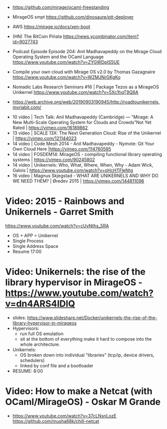 - https://github.com/mirage/ocaml-freestanding
- MirageOS smpt https://github.com/dinosaure/ptt-deployer
- AWS https://mirage.io/docs/xen-boot
- (HN) The BitCoin Piñata https://news.ycombinator.com/item?id=9027743

- Podcast Episode
  Episode 204: Anil Madhavapeddy on the Mirage Cloud Operating System and the OCaml Language
  https://www.youtube.com/watch?v=ZYGWDpIS5UE
- Compile your own cloud with Mirage OS v2.0 by Thomas Gazagnaire
  https://www.youtube.com/watch?v=WZMJNrGKgKo
- Nomadic Labs Research Seminars #16 | Package Tezos as a MirageOS Unikernel
  https://www.youtube.com/watch?v=5Xc1hqT9Q6A
- https://web.archive.org/web/20190903190945/http://roadtounikernels.myriabit.com/


- 10 video | Tech Talk: Anil Madhavapeddy (Cambridge) — “Mirage: A New Multi-Scale Operating System for Clouds and Crowds”Not Yet Rated | https://vimeo.com/16189862
- 13 video | SCALE 13X: The Next Generation Cloud: Rise of the Unikernel | https://vimeo.com/121144023
- 14 video | Code Mesh 2014 - Anil Madhavapeddy - Nymote: Git Your Own Cloud Here |https://vimeo.com/114760595
- 14 video | FOSDEM14: MirageOS - compiling functional library operating systems | https://vimeo.com/90245802
- 14 video | Unikernels: Who, What, Where, When, Why - Adam Wick, Galois | https://www.youtube.com/watch?v=oHcHTFleNtg
- 16 video | Magnus Skjegstad - WHAT ARE UNIKERNELS AND WHY DO WE NEED THEM? | Øredev 2015 | https://vimeo.com/144811096


* Video: 2015 - Rainbows and Unikernels - Garret Smith

  https://www.youtube.com/watch?v=cUvNths_5RA
  - OS + APP = Unikernel
  - Single Process
  - Single Address Space
  - Resume 17:00

* Video: Unikernels: the rise of the library hypervisor in MirageOS - https://www.youtube.com/watch?v=dn4ARS4lDlQ

- slides: https://www.slideshare.net/Docker/unikernels-the-rise-of-the-library-hypervisor-in-mirageos
- Hypervisors:
  - run full OS emulation
  - sit at the bottom of everything make it hard to compose into the whole architecture.
- Unikernels:
  - OS broken down into individual "libraries" (tcp/ip, device drivers, schedulers)
  - linked by conf file and a bootloader
- RESUME: 8:00

* Video: How to make a Netcat (with OCaml/MirageOS) - Oskar M Grande
  - https://www.youtube.com/watch?v=37cLNsnLozE
    https://github.com/musha68k/chill-netcat
